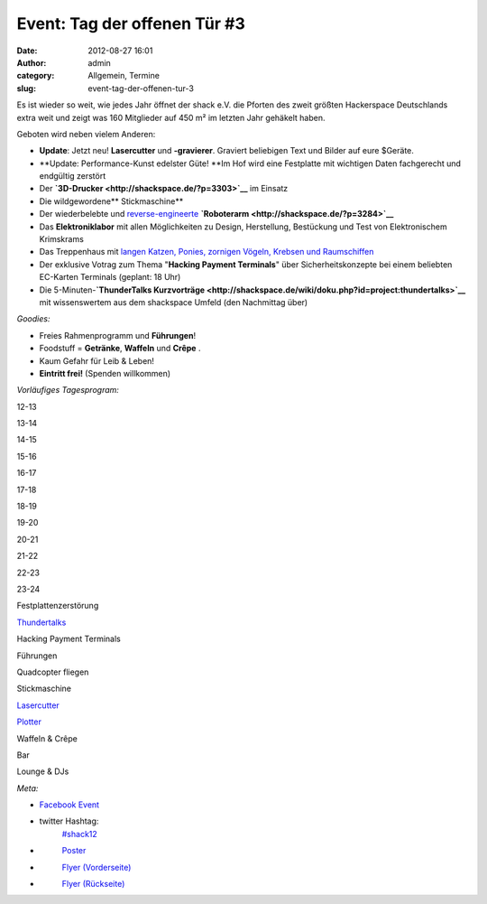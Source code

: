 Event: Tag der offenen Tür #3
#############################
:date: 2012-08-27 16:01
:author: admin
:category: Allgemein, Termine
:slug: event-tag-der-offenen-tur-3

|image0|

Es ist wieder so weit, wie jedes Jahr öffnet der shack e.V. die Pforten
des zweit größten Hackerspace Deutschlands extra weit und zeigt was 160
Mitglieder auf 450 m² im letzten Jahr gehäkelt haben.

Geboten wird neben vielem Anderen:

-  **Update**: Jetzt neu! **Lasercutter** und **-gravierer**. Graviert
   beliebigen Text und Bilder auf eure $Geräte.
-  **Update: Performance-Kunst edelster Güte! **\ Im Hof wird eine
   Festplatte mit wichtigen Daten fachgerecht und endgültig zerstört
-  Der \ **`3D-Drucker <http://shackspace.de/?p=3303>`__** im Einsatz
-  Die wildgewordene\ ** Stickmaschine**
-  Der wiederbelebte und
   `reverse-engineerte <http://de.wikipedia.org/wiki/Reverse_engineering>`__ **`Roboterarm <http://shackspace.de/?p=3284>`__**
-  Das \ **Elektroniklabor** mit allen Möglichkeiten zu Design,
   Herstellung, Bestückung und Test von Elektronischem Krimskrams
-  Das Treppenhaus mit `langen Katzen, Ponies, zornigen Vögeln, Krebsen
   und Raumschiffen <http://shackspace.de/?p=3326>`__
-  Der exklusive Votrag zum Thema "**Hacking Payment Terminals**\ " über
   Sicherheitskonzepte bei einem beliebten EC-Karten Terminals (geplant:
   18 Uhr)
-  Die 5-Minuten-\ **`ThunderTalks
   Kurzvorträge <http://shackspace.de/wiki/doku.php?id=project:thundertalks>`__**
   mit wissenswertem aus dem shackspace Umfeld (den Nachmittag über)

*Goodies:*

-  Freies Rahmenprogramm und **Führungen**!
-  Foodstuff = **Getränke**, **Waffeln** und **Crêpe** .
-  Kaum Gefahr für Leib & Leben!
-  **Eintritt frei!** (Spenden willkommen)

*Vorläufiges Tagesprogram:*

.. raw:: html

   <table>

.. raw:: html

   <tbody>

.. raw:: html

   <tr>

.. raw:: html

   <th>

.. raw:: html

   </th>

.. raw:: html

   <th>

12-13

.. raw:: html

   </th>

.. raw:: html

   <th>

13-14

.. raw:: html

   </th>

.. raw:: html

   <th>

14-15

.. raw:: html

   </th>

.. raw:: html

   <th>

15-16

.. raw:: html

   </th>

.. raw:: html

   <th>

16-17

.. raw:: html

   </th>

.. raw:: html

   <th>

17-18

.. raw:: html

   </th>

.. raw:: html

   <th>

18-19

.. raw:: html

   </th>

.. raw:: html

   <th>

19-20

.. raw:: html

   </th>

.. raw:: html

   <th>

20-21

.. raw:: html

   </th>

.. raw:: html

   <th>

21-22

.. raw:: html

   </th>

.. raw:: html

   <th>

22-23

.. raw:: html

   </th>

.. raw:: html

   <th>

23-24

.. raw:: html

   </th>

.. raw:: html

   </tr>

.. raw:: html

   <tr>

.. raw:: html

   <th>

Festplattenzerstörung

.. raw:: html

   </th>

.. raw:: html

   <td style="background: #cccccc;">

.. raw:: html

   </td>

.. raw:: html

   <td style="background: #cccccc;">

.. raw:: html

   </td>

.. raw:: html

   <td style="background: #cccccc;">

.. raw:: html

   </td>

.. raw:: html

   <td style="background: #cccccc;">

.. raw:: html

   </td>

.. raw:: html

   <td style="background: #00bebe;">

.. raw:: html

   </td>

.. raw:: html

   <td style="background: #cccccc;">

.. raw:: html

   </td>

.. raw:: html

   <td style="background: #cccccc;">

.. raw:: html

   </td>

.. raw:: html

   <td style="background: #cccccc;">

.. raw:: html

   </td>

.. raw:: html

   <td style="background: #cccccc;">

.. raw:: html

   </td>

.. raw:: html

   <td style="background: #cccccc;">

.. raw:: html

   </td>

.. raw:: html

   <td style="background: #cccccc;">

.. raw:: html

   </td>

.. raw:: html

   <td style="background: #cccccc;">

.. raw:: html

   </td>

.. raw:: html

   </tr>

.. raw:: html

   <tr>

.. raw:: html

   <th>

`Thundertalks <http://shackspace.de/wiki/doku.php?id=project:thundertalks#naechster_termin>`__

.. raw:: html

   </th>

.. raw:: html

   <td style="background: #cccccc;">

.. raw:: html

   </td>

.. raw:: html

   <td style="background: #cccccc;">

.. raw:: html

   </td>

.. raw:: html

   <td style="background: #cccccc;">

.. raw:: html

   </td>

.. raw:: html

   <td style="background: #cccccc;">

.. raw:: html

   </td>

.. raw:: html

   <td style="background: #00bebe;">

.. raw:: html

   </td>

.. raw:: html

   <td style="background: #cccccc;">

.. raw:: html

   </td>

.. raw:: html

   <td style="background: #cccccc;">

.. raw:: html

   </td>

.. raw:: html

   <td style="background: #cccccc;">

.. raw:: html

   </td>

.. raw:: html

   <td style="background: #cccccc;">

.. raw:: html

   </td>

.. raw:: html

   <td style="background: #cccccc;">

.. raw:: html

   </td>

.. raw:: html

   <td style="background: #cccccc;">

.. raw:: html

   </td>

.. raw:: html

   <td style="background: #cccccc;">

.. raw:: html

   </td>

.. raw:: html

   </tr>

.. raw:: html

   <tr>

.. raw:: html

   <th>

Hacking Payment Terminals

.. raw:: html

   </th>

.. raw:: html

   <td style="background: #cccccc;">

.. raw:: html

   </td>

.. raw:: html

   <td style="background: #cccccc;">

.. raw:: html

   </td>

.. raw:: html

   <td style="background: #cccccc;">

.. raw:: html

   </td>

.. raw:: html

   <td style="background: #cccccc;">

.. raw:: html

   </td>

.. raw:: html

   <td style="background: #cccccc;">

.. raw:: html

   </td>

.. raw:: html

   <td style="background: #cccccc;">

.. raw:: html

   </td>

.. raw:: html

   <td style="background: #00bebe;">

.. raw:: html

   </td>

.. raw:: html

   <td style="background: #cccccc;">

.. raw:: html

   </td>

.. raw:: html

   <td style="background: #cccccc;">

.. raw:: html

   </td>

.. raw:: html

   <td style="background: #cccccc;">

.. raw:: html

   </td>

.. raw:: html

   <td style="background: #cccccc;">

.. raw:: html

   </td>

.. raw:: html

   <td style="background: #cccccc;">

.. raw:: html

   </td>

.. raw:: html

   </tr>

.. raw:: html

   <tr>

.. raw:: html

   <th>

Führungen

.. raw:: html

   </th>

.. raw:: html

   <td style="background: #00be00;">

.. raw:: html

   </td>

.. raw:: html

   <td style="background: #00be00;">

.. raw:: html

   </td>

.. raw:: html

   <td style="background: #00be00;">

.. raw:: html

   </td>

.. raw:: html

   <td style="background: #00be00;">

.. raw:: html

   </td>

.. raw:: html

   <td style="background: #cccccc;">

.. raw:: html

   </td>

.. raw:: html

   <td style="background: #00be00;">

.. raw:: html

   </td>

.. raw:: html

   <td style="background: #cccccc;">

.. raw:: html

   </td>

.. raw:: html

   <td style="background: #00be00;">

.. raw:: html

   </td>

.. raw:: html

   <td style="background: #cccccc;">

.. raw:: html

   </td>

.. raw:: html

   <td style="background: #cccccc;">

.. raw:: html

   </td>

.. raw:: html

   <td style="background: #cccccc;">

.. raw:: html

   </td>

.. raw:: html

   <td style="background: #cccccc;">

.. raw:: html

   </td>

.. raw:: html

   </tr>

.. raw:: html

   <tr>

.. raw:: html

   <th>

Quadcopter fliegen

.. raw:: html

   </th>

.. raw:: html

   <td style="background: #cccccc;">

.. raw:: html

   </td>

.. raw:: html

   <td style="background: #00be00;">

.. raw:: html

   </td>

.. raw:: html

   <td style="background: #cccccc;">

.. raw:: html

   </td>

.. raw:: html

   <td style="background: #cccccc;">

.. raw:: html

   </td>

.. raw:: html

   <td style="background: #00be00;">

.. raw:: html

   </td>

.. raw:: html

   <td style="background: #cccccc;">

.. raw:: html

   </td>

.. raw:: html

   <td style="background: #cccccc;">

.. raw:: html

   </td>

.. raw:: html

   <td style="background: #00be00;">

.. raw:: html

   </td>

.. raw:: html

   <td style="background: #cccccc;">

.. raw:: html

   </td>

.. raw:: html

   <td style="background: #cccccc;">

.. raw:: html

   </td>

.. raw:: html

   <td style="background: #cccccc;">

.. raw:: html

   </td>

.. raw:: html

   <td style="background: #cccccc;">

.. raw:: html

   </td>

.. raw:: html

   </tr>

.. raw:: html

   <tr>

.. raw:: html

   <th>

Stickmaschine

.. raw:: html

   </th>

.. raw:: html

   <td style="background: #cccccc;">

.. raw:: html

   </td>

.. raw:: html

   <td style="background: #cccccc;">

.. raw:: html

   </td>

.. raw:: html

   <td style="background: #00be00;">

.. raw:: html

   </td>

.. raw:: html

   <td style="background: #00be00;">

.. raw:: html

   </td>

.. raw:: html

   <td style="background: #cccccc;">

.. raw:: html

   </td>

.. raw:: html

   <td style="background: #00be00;">

.. raw:: html

   </td>

.. raw:: html

   <td style="background: #cccccc;">

.. raw:: html

   </td>

.. raw:: html

   <td style="background: #cccccc;">

.. raw:: html

   </td>

.. raw:: html

   <td style="background: #cccccc;">

.. raw:: html

   </td>

.. raw:: html

   <td style="background: #cccccc;">

.. raw:: html

   </td>

.. raw:: html

   <td style="background: #cccccc;">

.. raw:: html

   </td>

.. raw:: html

   <td style="background: #cccccc;">

.. raw:: html

   </td>

.. raw:: html

   </tr>

.. raw:: html

   <tr>

.. raw:: html

   <th>

`Lasercutter <http://shackspace.de/wiki/doku.php?id=lasercutter>`__

.. raw:: html

   </th>

.. raw:: html

   <td style="background: #cccccc;">

.. raw:: html

   </td>

.. raw:: html

   <td style="background: #cccccc;">

.. raw:: html

   </td>

.. raw:: html

   <td style="background: #00be00;">

.. raw:: html

   </td>

.. raw:: html

   <td style="background: #cccccc;">

.. raw:: html

   </td>

.. raw:: html

   <td style="background: #cccccc;">

.. raw:: html

   </td>

.. raw:: html

   <td style="background: #cccccc;">

.. raw:: html

   </td>

.. raw:: html

   <td style="background: #cccccc;">

.. raw:: html

   </td>

.. raw:: html

   <td style="background: #00be00;">

.. raw:: html

   </td>

.. raw:: html

   <td style="background: #00be00;">

.. raw:: html

   </td>

.. raw:: html

   <td style="background: #cccccc;">

.. raw:: html

   </td>

.. raw:: html

   <td style="background: #cccccc;">

.. raw:: html

   </td>

.. raw:: html

   <td style="background: #cccccc;">

.. raw:: html

   </td>

.. raw:: html

   </tr>

.. raw:: html

   <tr>

.. raw:: html

   <th>

`Plotter <http://shackspace.de/wiki/doku.php?id=projects:plotter>`__

.. raw:: html

   </th>

.. raw:: html

   <td style="background: #cccccc;">

.. raw:: html

   </td>

.. raw:: html

   <td style="background: #00be00;">

.. raw:: html

   </td>

.. raw:: html

   <td style="background: #cccccc;">

.. raw:: html

   </td>

.. raw:: html

   <td style="background: #00be00;">

.. raw:: html

   </td>

.. raw:: html

   <td style="background: #00be00;">

.. raw:: html

   </td>

.. raw:: html

   <td style="background: #00be00;">

.. raw:: html

   </td>

.. raw:: html

   <td style="background: #cccccc;">

.. raw:: html

   </td>

.. raw:: html

   <td style="background: #cccccc;">

.. raw:: html

   </td>

.. raw:: html

   <td style="background: #cccccc;">

.. raw:: html

   </td>

.. raw:: html

   <td style="background: #cccccc;">

.. raw:: html

   </td>

.. raw:: html

   <td style="background: #cccccc;">

.. raw:: html

   </td>

.. raw:: html

   <td style="background: #cccccc;">

.. raw:: html

   </td>

.. raw:: html

   </tr>

.. raw:: html

   <tr>

.. raw:: html

   <th>

Waffeln & Crêpe

.. raw:: html

   </th>

.. raw:: html

   <td style="background: #be00be;">

.. raw:: html

   </td>

.. raw:: html

   <td style="background: #be00be;">

.. raw:: html

   </td>

.. raw:: html

   <td style="background: #be00be;">

.. raw:: html

   </td>

.. raw:: html

   <td style="background: #be00be;">

.. raw:: html

   </td>

.. raw:: html

   <td style="background: #be00be;">

.. raw:: html

   </td>

.. raw:: html

   <td style="background: #be00be;">

.. raw:: html

   </td>

.. raw:: html

   <td style="background: #cccccc;">

.. raw:: html

   </td>

.. raw:: html

   <td style="background: #cccccc;">

.. raw:: html

   </td>

.. raw:: html

   <td style="background: #cccccc;">

.. raw:: html

   </td>

.. raw:: html

   <td style="background: #cccccc;">

.. raw:: html

   </td>

.. raw:: html

   <td style="background: #cccccc;">

.. raw:: html

   </td>

.. raw:: html

   <td style="background: #cccccc;">

.. raw:: html

   </td>

.. raw:: html

   </tr>

.. raw:: html

   <tr>

.. raw:: html

   <th>

Bar

.. raw:: html

   </th>

.. raw:: html

   <td style="background: #cccccc;">

.. raw:: html

   </td>

.. raw:: html

   <td style="background: #cccccc;">

.. raw:: html

   </td>

.. raw:: html

   <td style="background: #cccccc;">

.. raw:: html

   </td>

.. raw:: html

   <td style="background: #cccccc;">

.. raw:: html

   </td>

.. raw:: html

   <td style="background: #cccccc;">

.. raw:: html

   </td>

.. raw:: html

   <td style="background: #be00be;">

.. raw:: html

   </td>

.. raw:: html

   <td style="background: #be00be;">

.. raw:: html

   </td>

.. raw:: html

   <td style="background: #be00be;">

.. raw:: html

   </td>

.. raw:: html

   <td style="background: #be00be;">

.. raw:: html

   </td>

.. raw:: html

   <td style="background: #be00be;">

.. raw:: html

   </td>

.. raw:: html

   <td style="background: #be00be;">

.. raw:: html

   </td>

.. raw:: html

   <td style="background: #be00be;">

.. raw:: html

   </td>

.. raw:: html

   </tr>

.. raw:: html

   <tr>

.. raw:: html

   <th>

Lounge & DJs

.. raw:: html

   </th>

.. raw:: html

   <td style="background: #cccccc;">

.. raw:: html

   </td>

.. raw:: html

   <td style="background: #cccccc;">

.. raw:: html

   </td>

.. raw:: html

   <td style="background: #cccccc;">

.. raw:: html

   </td>

.. raw:: html

   <td style="background: #cccccc;">

.. raw:: html

   </td>

.. raw:: html

   <td style="background: #cccccc;">

.. raw:: html

   </td>

.. raw:: html

   <td style="background: #cccccc;">

.. raw:: html

   </td>

.. raw:: html

   <td style="background: #cccccc;">

.. raw:: html

   </td>

.. raw:: html

   <td style="background: #cccccc;">

.. raw:: html

   </td>

.. raw:: html

   <td style="background: #be00be;">

.. raw:: html

   </td>

.. raw:: html

   <td style="background: #be00be;">

.. raw:: html

   </td>

.. raw:: html

   <td style="background: #be00be;">

.. raw:: html

   </td>

.. raw:: html

   <td style="background: #be00be;">

.. raw:: html

   </td>

.. raw:: html

   </tr>

.. raw:: html

   </tbody>

.. raw:: html

   </table>

 

*Meta:*

-  `Facebook Event <https://www.facebook.com/events/473198626037416/>`__
-  twitter Hashtag:
    `#shack12 <https://twitter.com/#!/search/realtime/%23shack12>`__
-  |image1|
    `Poster <http://shackspace.de/wp-content/uploads/2012/08/TDOT_Poster.jpg>`__
-  |image2|
    `Flyer (Vorderseite) <http://shackspace.de/wp-content/uploads/2012/08/ShackFlyerFront.jpg>`__
-  |image3|
    `Flyer (Rückseite) <http://shackspace.de/wp-content/uploads/2012/08/ShackFlyerBack.jpg>`__

.. |image0| image:: http://shackspace.de/wp-content/uploads/2012/08/ShackFlyerFront-300x213.jpg
   :target: http://shackspace.de/wp-content/uploads/2012/08/ShackFlyerFront.jpg
.. |image1| image:: http://shackspace.de/wp-content/uploads/2012/08/TDOT_Poster-150x150.jpg
   :target: http://shackspace.de/wp-content/uploads/2012/08/TDOT_Poster.jpg
.. |image2| image:: http://shackspace.de/wp-content/uploads/2012/08/ShackFlyerFront-150x150.jpg
   :target: http://shackspace.de/wp-content/uploads/2012/08/ShackFlyerFront.jpg
.. |image3| image:: http://shackspace.de/wp-content/uploads/2012/08/ShackFlyerBack-150x150.jpg
   :target: http://shackspace.de/wp-content/uploads/2012/08/ShackFlyerBack.jpg


